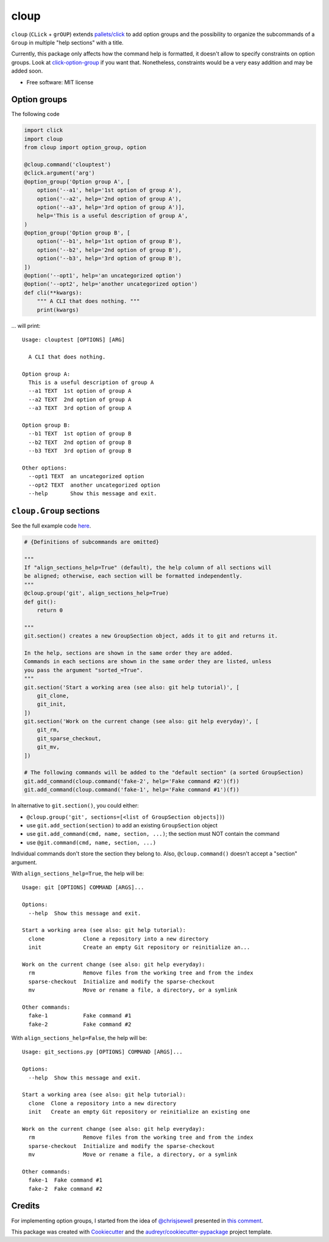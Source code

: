 =====
cloup
=====

.. image:: https://img.shields.io/pypi/v/cloup.svg
        :target: https://pypi.python.org/pypi/cloup

.. image:: https://img.shields.io/travis/janLuke/cloup.svg
        :target: https://travis-ci.org/janLuke/cloup

.. image:: https://readthedocs.org/projects/cloup/badge/?version=latest
        :target: https://cloup.readthedocs.io/en/latest/?badge=latest
        :alt: Documentation Status


``cloup`` (``CLick`` + ``grOUP``) extends `pallets/click <https://github.com/pallets/click>`_
to add option groups and the possibility to organize the subcommands of a ``Group``
in multiple "help sections" with a title.

Currently, this package only affects how the command help is formatted, it doesn't
allow to specify constraints on option groups. Look at
`click-option-group <https://github.com/click-contrib/click-option-group>`_ if
you want that. Nonetheless, constraints would be a very easy addition and may be
added soon.

* Free software: MIT license

Option groups
-------------
The following code

.. code-block:: python

    import click
    import cloup
    from cloup import option_group, option

    @cloup.command('clouptest')
    @click.argument('arg')
    @option_group('Option group A', [
        option('--a1', help='1st option of group A'),
        option('--a2', help='2nd option of group A'),
        option('--a3', help='3rd option of group A')],
        help='This is a useful description of group A',
    )
    @option_group('Option group B', [
        option('--b1', help='1st option of group B'),
        option('--b2', help='2nd option of group B'),
        option('--b3', help='3rd option of group B'),
    ])
    @option('--opt1', help='an uncategorized option')
    @option('--opt2', help='another uncategorized option')
    def cli(**kwargs):
        """ A CLI that does nothing. """
        print(kwargs)

... will print::

    Usage: clouptest [OPTIONS] [ARG]

      A CLI that does nothing.

    Option group A:
      This is a useful description of group A
      --a1 TEXT  1st option of group A
      --a2 TEXT  2nd option of group A
      --a3 TEXT  3rd option of group A

    Option group B:
      --b1 TEXT  1st option of group B
      --b2 TEXT  2nd option of group B
      --b3 TEXT  3rd option of group B

    Other options:
      --opt1 TEXT  an uncategorized option
      --opt2 TEXT  another uncategorized option
      --help       Show this message and exit.


``cloup.Group`` sections
------------------------
See the full example code `here <examples/git_sections.py>`_.

.. code-block:: python

    # {Definitions of subcommands are omitted}

    """
    If "align_sections_help=True" (default), the help column of all sections will
    be aligned; otherwise, each section will be formatted independently.
    """
    @cloup.group('git', align_sections_help=True)
    def git():
        return 0

    """
    git.section() creates a new GroupSection object, adds it to git and returns it.

    In the help, sections are shown in the same order they are added.
    Commands in each sections are shown in the same order they are listed, unless
    you pass the argument "sorted_=True".
    """
    git.section('Start a working area (see also: git help tutorial)', [
        git_clone,
        git_init,
    ])
    git.section('Work on the current change (see also: git help everyday)', [
        git_rm,
        git_sparse_checkout,
        git_mv,
    ])

    # The following commands will be added to the "default section" (a sorted GroupSection)
    git.add_command(cloup.command('fake-2', help='Fake command #2')(f))
    git.add_command(cloup.command('fake-1', help='Fake command #1')(f))

In alternative to ``git.section()``, you could either:

- ``@cloup.group('git', sections=[<list of GroupSection objects])``)
- use ``git.add_section(section)`` to add an existing ``GroupSection`` object
- use ``git.add_command(cmd, name, section, ...)``; the section must NOT contain the command
- use ``@git.command(cmd, name, section, ...)``

Individual commands don't store the section they belong to.
Also, ``@cloup.command()`` doesn't accept a "section" argument.

With ``align_sections_help=True``, the help will be::

    Usage: git [OPTIONS] COMMAND [ARGS]...

    Options:
      --help  Show this message and exit.

    Start a working area (see also: git help tutorial):
      clone            Clone a repository into a new directory
      init             Create an empty Git repository or reinitialize an...

    Work on the current change (see also: git help everyday):
      rm               Remove files from the working tree and from the index
      sparse-checkout  Initialize and modify the sparse-checkout
      mv               Move or rename a file, a directory, or a symlink

    Other commands:
      fake-1           Fake command #1
      fake-2           Fake command #2


With ``align_sections_help=False``, the help will be::

    Usage: git_sections.py [OPTIONS] COMMAND [ARGS]...

    Options:
      --help  Show this message and exit.

    Start a working area (see also: git help tutorial):
      clone  Clone a repository into a new directory
      init   Create an empty Git repository or reinitialize an existing one

    Work on the current change (see also: git help everyday):
      rm               Remove files from the working tree and from the index
      sparse-checkout  Initialize and modify the sparse-checkout
      mv               Move or rename a file, a directory, or a symlink

    Other commands:
      fake-1  Fake command #1
      fake-2  Fake command #2


Credits
-------

For implementing option groups, I started from the idea of `@chrisjsewell <https://github.com/chrisjsewell>`_
presented in `this comment <https://github.com/pallets/click/issues/373#issuecomment-515293746>`_.

This package was created with Cookiecutter_ and the `audreyr/cookiecutter-pypackage`_ project template.

.. _Cookiecutter: https://github.com/audreyr/cookiecutter
.. _`audreyr/cookiecutter-pypackage`: https://github.com/audreyr/cookiecutter-pypackage
